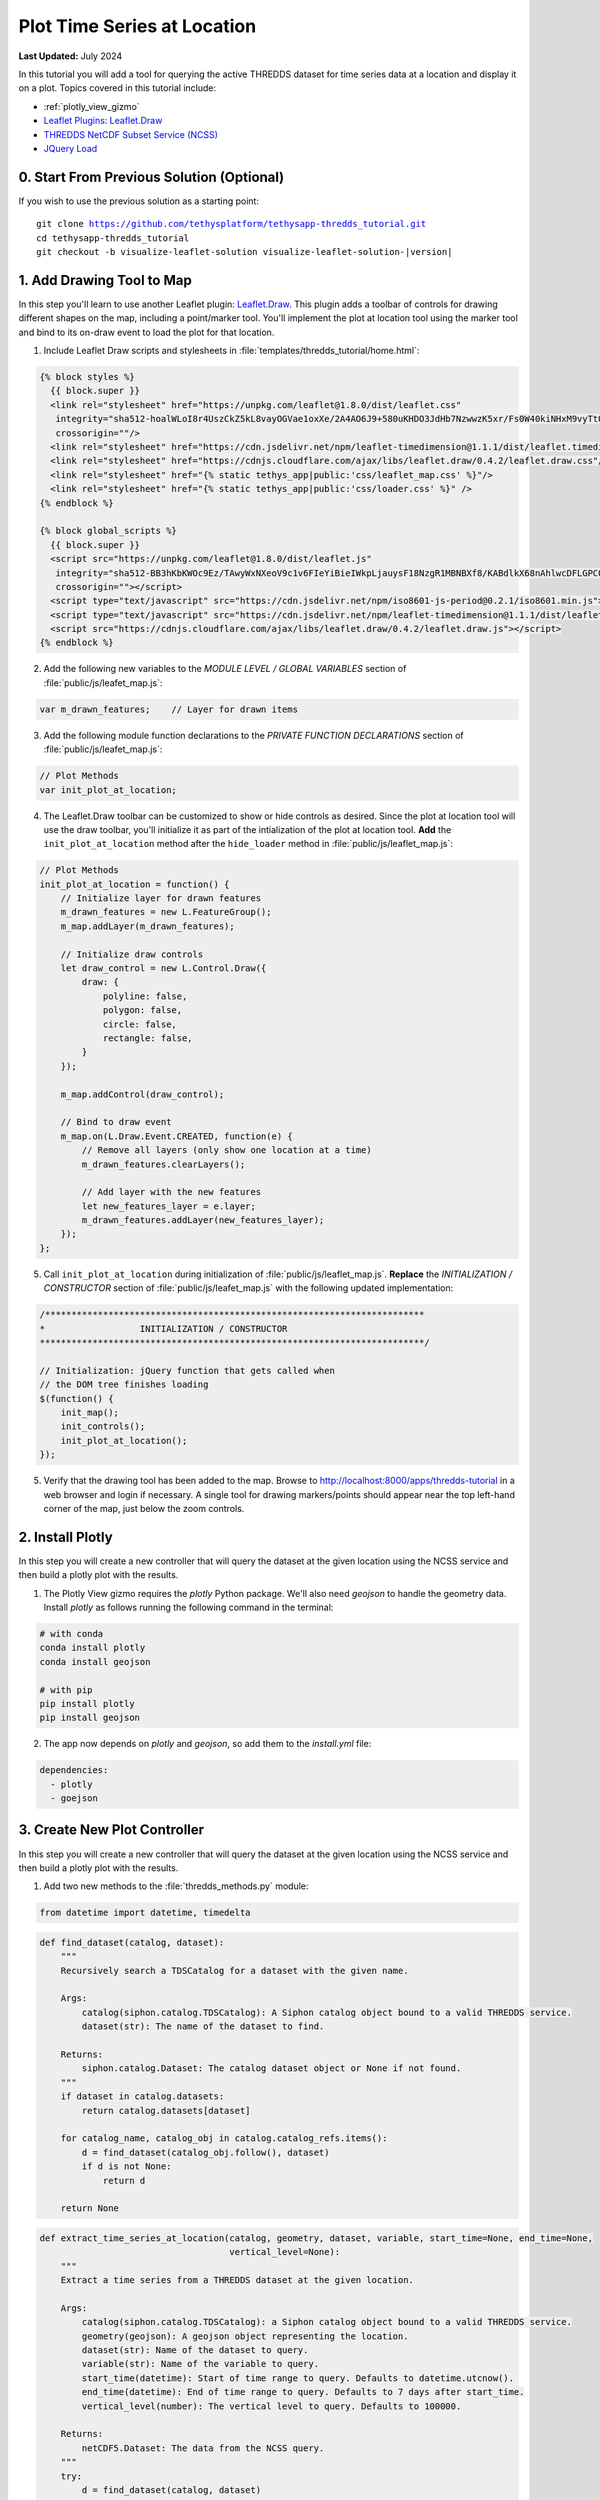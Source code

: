 ****************************
Plot Time Series at Location
****************************

**Last Updated:** July 2024

In this tutorial you will add a tool for querying the active THREDDS dataset for time series data at a location and display it on a plot. Topics covered in this tutorial include:

* :ref:`plotly_view_gizmo`
* `Leaflet Plugins <https://leafletjs.com/plugins.html>`_: `Leaflet.Draw <http://leaflet.github.io/Leaflet.draw/docs/leaflet-draw-latest.html>`_
* `THREDDS NetCDF Subset Service (NCSS) <https://www.unidata.ucar.edu/software/tds/current/reference/NetcdfSubsetServiceReference.html>`_
* `JQuery Load <https://api.jquery.com/load/>`_

.. figure:: ./resources/plot_at_location_solution.png
    :width: 800px
    :align: center


0. Start From Previous Solution (Optional)
==========================================

If you wish to use the previous solution as a starting point:

.. parsed-literal::

    git clone https://github.com/tethysplatform/tethysapp-thredds_tutorial.git
    cd tethysapp-thredds_tutorial
    git checkout -b visualize-leaflet-solution visualize-leaflet-solution-|version|

1. Add Drawing Tool to Map
==========================

In this step you'll learn to use another Leaflet plugin: `Leaflet.Draw <http://leaflet.github.io/Leaflet.draw/docs/leaflet-draw-latest.html>`_. This plugin adds a toolbar of controls for drawing different shapes on the map, including a point/marker tool. You'll implement the plot at location tool using the marker tool and bind to its on-draw event to load the plot for that location.

1. Include Leaflet Draw scripts and stylesheets in :file:`templates/thredds_tutorial/home.html`:

.. code-block:: html+django

    {% block styles %}
      {{ block.super }}
      <link rel="stylesheet" href="https://unpkg.com/leaflet@1.8.0/dist/leaflet.css"
       integrity="sha512-hoalWLoI8r4UszCkZ5kL8vayOGVae1oxXe/2A4AO6J9+580uKHDO3JdHb7NzwwzK5xr/Fs0W40kiNHxM9vyTtQ=="
       crossorigin=""/>
      <link rel="stylesheet" href="https://cdn.jsdelivr.net/npm/leaflet-timedimension@1.1.1/dist/leaflet.timedimension.control.min.css" />
      <link rel="stylesheet" href="https://cdnjs.cloudflare.com/ajax/libs/leaflet.draw/0.4.2/leaflet.draw.css"/>
      <link rel="stylesheet" href="{% static tethys_app|public:'css/leaflet_map.css' %}"/>
      <link rel="stylesheet" href="{% static tethys_app|public:'css/loader.css' %}" />
    {% endblock %}

    {% block global_scripts %}
      {{ block.super }}
      <script src="https://unpkg.com/leaflet@1.8.0/dist/leaflet.js"
       integrity="sha512-BB3hKbKWOc9Ez/TAwyWxNXeoV9c1v6FIeYiBieIWkpLjauysF18NzgR1MBNBXf8/KABdlkX68nAhlwcDFLGPCQ=="
       crossorigin=""></script>
      <script type="text/javascript" src="https://cdn.jsdelivr.net/npm/iso8601-js-period@0.2.1/iso8601.min.js"></script>
      <script type="text/javascript" src="https://cdn.jsdelivr.net/npm/leaflet-timedimension@1.1.1/dist/leaflet.timedimension.min.js"></script>
      <script src="https://cdnjs.cloudflare.com/ajax/libs/leaflet.draw/0.4.2/leaflet.draw.js"></script>
    {% endblock %}

2. Add the following new variables to the *MODULE LEVEL / GLOBAL VARIABLES* section of :file:`public/js/leafet_map.js`:

.. code-block:: javascript

    var m_drawn_features;    // Layer for drawn items

3. Add the following module function declarations to the *PRIVATE FUNCTION DECLARATIONS* section of :file:`public/js/leafet_map.js`:

.. code-block:: javascript

    // Plot Methods
    var init_plot_at_location;

4. The Leaflet.Draw toolbar can be customized to show or hide controls as desired. Since the plot at location tool will use the draw toolbar, you'll initialize it as part of the intialization of the plot at location tool. **Add** the ``init_plot_at_location`` method after the ``hide_loader`` method in :file:`public/js/leaflet_map.js`:

.. code-block:: javascript

    // Plot Methods
    init_plot_at_location = function() {
        // Initialize layer for drawn features
        m_drawn_features = new L.FeatureGroup();
        m_map.addLayer(m_drawn_features);

        // Initialize draw controls
        let draw_control = new L.Control.Draw({
            draw: {
                polyline: false,
                polygon: false,
                circle: false,
                rectangle: false,
            }
        });

        m_map.addControl(draw_control);

        // Bind to draw event
        m_map.on(L.Draw.Event.CREATED, function(e) {
            // Remove all layers (only show one location at a time)
            m_drawn_features.clearLayers();

            // Add layer with the new features
            let new_features_layer = e.layer;
            m_drawn_features.addLayer(new_features_layer);
        });
    };

5. Call ``init_plot_at_location`` during initialization of :file:`public/js/leaflet_map.js`. **Replace** the *INITIALIZATION / CONSTRUCTOR* section of :file:`public/js/leafet_map.js` with the following updated implementation:

.. code-block:: javascript

    /************************************************************************
    *                  INITIALIZATION / CONSTRUCTOR
    *************************************************************************/

    // Initialization: jQuery function that gets called when
    // the DOM tree finishes loading
    $(function() {
        init_map();
        init_controls();
        init_plot_at_location();
    });

5. Verify that the drawing tool has been added to the map. Browse to `<http://localhost:8000/apps/thredds-tutorial>`_ in a web browser and login if necessary. A single tool for drawing markers/points should appear near the top left-hand corner of the map, just below the zoom controls.

2. Install Plotly
=================

In this step you will create a new controller that will query the dataset at the given location using the NCSS service and then build a plotly plot with the results.

1. The Plotly View gizmo requires the `plotly` Python package. We'll also need `geojson` to handle the geometry data. Install `plotly` as follows running the following command in the terminal:

.. code-block::

    # with conda
    conda install plotly
    conda install geojson

    # with pip
    pip install plotly
    pip install geojson

2. The app now depends on `plotly` and `geojson`, so add them to the `install.yml` file:

.. code-block:: yaml

    dependencies:
      - plotly
      - goejson

3. Create New Plot Controller
=============================

In this step you will create a new controller that will query the dataset at the given location using the NCSS service and then build a plotly plot with the results.

1. Add two new methods to the :file:`thredds_methods.py` module:


.. code-block:: python

    from datetime import datetime, timedelta

.. code-block:: python

    def find_dataset(catalog, dataset):
        """
        Recursively search a TDSCatalog for a dataset with the given name.

        Args:
            catalog(siphon.catalog.TDSCatalog): A Siphon catalog object bound to a valid THREDDS service.
            dataset(str): The name of the dataset to find.

        Returns:
            siphon.catalog.Dataset: The catalog dataset object or None if not found.
        """
        if dataset in catalog.datasets:
            return catalog.datasets[dataset]

        for catalog_name, catalog_obj in catalog.catalog_refs.items():
            d = find_dataset(catalog_obj.follow(), dataset)
            if d is not None:
                return d

        return None

.. code-block:: python

    def extract_time_series_at_location(catalog, geometry, dataset, variable, start_time=None, end_time=None,
                                        vertical_level=None):
        """
        Extract a time series from a THREDDS dataset at the given location.

        Args:
            catalog(siphon.catalog.TDSCatalog): a Siphon catalog object bound to a valid THREDDS service.
            geometry(geojson): A geojson object representing the location.
            dataset(str): Name of the dataset to query.
            variable(str): Name of the variable to query.
            start_time(datetime): Start of time range to query. Defaults to datetime.utcnow().
            end_time(datetime): End of time range to query. Defaults to 7 days after start_time.
            vertical_level(number): The vertical level to query. Defaults to 100000.

        Returns:
            netCDF5.Dataset: The data from the NCSS query.
        """
        try:
            d = find_dataset(catalog, dataset)
            ncss = d.subset()
            query = ncss.query()

            # Filter by location
            coordinates = geometry.geometry.coordinates
            query.lonlat_point(coordinates[0], coordinates[1])

            # Filter by time
            if start_time is None:
                start_time = datetime.utcnow()

            if end_time is None:
                end_time = start_time + timedelta(days=7)

            query.time_range(start_time, end_time)

            # Filter by variable
            query.variables(variable).accept('netcdf')

            # Filter by vertical level
            if vertical_level is not None:
                query.vertical_level(vertical_level)
            else:
                query.vertical_level(100000)

            # Get the data
            data = ncss.get_data(query)

        except OSError as e:
            if 'NetCDF: Unknown file format' in str(e):
                raise ValueError("We're sorry, but we don't support querying this type of dataset at this time. "
                                 "Please try another dataset.")
            else:
                raise e

        return data

.. note::

    The ``find_dataset`` method is another recursive function similar to the ``parse_datasets`` function, except that it searches for and returns a single dataset with the name given.

    The ``extract_time_series_at_location`` method uses the NetCDF Subset Service (NCSS) to subset the dataset, in this case at a specific location over a period of time.

2. Create a new function that will generate the Plotly figure in a new Python module, :file:`figure.py`:

.. code-block:: python

    from plotly import graph_objs as go
    from netCDF4 import num2date


    def generate_figure(time_series, dataset, variable):
        """
        Generate a figure from a netCDF4.Dataset.

        Args:
            time_series(netCDF4.Dataset): A time series NetCDF4 Dataset.
            dataset(str): The name of the time series dataset.
            variable(str): The name of the variable to plot.
        """
        figure_data = []
        figure_title = dataset

        column_name = variable.replace('_', ' ').title()

        yaxis_title = column_name
        series_name = column_name

        # Add units to yaxis title
        variable_units = time_series.variables[variable].units
        if variable_units:
            yaxis_title += f' ({variable_units})'

        # Extract needed arrays for plot from NetCDF4 Dataset
        variable_array = time_series.variables[variable][:].squeeze()
        time = time_series.variables['time']
        time_array = num2date(time[:].squeeze(), time.units)

        series_plot = go.Scatter(
            x=time_array,
            y=variable_array,
            name=series_name,
            mode='lines'
        )

        figure_data.append(series_plot)

        figure = {
            'data': figure_data,
            'layout': {
                'title': {
                    'text': figure_title,
                    'pad': {
                        'b': 5,
                    },
                },
                'yaxis': {'title': yaxis_title},
                'legend': {
                    'orientation': 'h'
                },
                'margin': {
                    'l': 40,
                    'r': 10,
                    't': 80,
                    'b': 10
                }
            }
        }

        return figure

3. Create a new controller, ``get_time_series_plot``, to handle plot requests. Add the following to :file:`controllers.py`:

.. code-block:: python

    import geojson
    from datetime import datetime
    from simplejson.errors import JSONDecodeError
    from tethys_sdk.gizmos import SelectInput, PlotlyView
    from .figure import generate_figure
    from .thredds_methods import parse_datasets, get_layers_for_wms, extract_time_series_at_location

.. code-block:: python

    @controller
    def get_time_series_plot(request):
        context = {'success': False}

        if request.method != 'POST':
            return HttpResponseNotAllowed(['POST'])

        try:
            log.debug(f'POST: {request.POST}')

            geojson_str = str(request.POST.get('geometry', None))
            dataset = request.POST.get('dataset', None)
            variable = request.POST.get('variable', None)
            start_time = request.POST.get('start_time', None)
            end_time = request.POST.get('end_time', None)
            vertical_level = request.POST.get('vertical_level', None)

            # Deserialize GeoJSON string into Python objects
            try:
                geometry = geojson.loads(geojson_str)
            except JSONDecodeError:
                raise ValueError('Please draw an area of interest.')

            # Convert milliseconds from epoch to date time
            if start_time is not None:
                s = int(start_time) / 1000.0
                start_time = datetime.fromtimestamp(s)

            if end_time is not None:
                e = int(end_time) / 1000.0
                end_time = datetime.fromtimestamp(e)

            # Retrieve the connection to the THREDDS server
            catalog = App.get_spatial_dataset_service(App.THREDDS_SERVICE_NAME, as_engine=True)

            time_series = extract_time_series_at_location(
                catalog=catalog,
                geometry=geometry,
                dataset=dataset,
                variable=variable,
                start_time=start_time,
                end_time=end_time,
                vertical_level=vertical_level
            )

            log.debug(f'Time Series: {time_series}')

            figure = generate_figure(
                time_series=time_series,
                dataset=dataset,
                variable=variable
            )

            plot_view = PlotlyView(figure, height='200px', width='100%')

            context.update({
                'success': True,
                'plot_view': plot_view
            })

        except ValueError as e:
            context['error'] = str(e)

        except Exception:
            context['error'] = f'An unexpected error has occurred. Please try again.'
            log.exception('An unexpected error occurred.')

        return App.render(request, 'plot.html', context)

4. Create a new template for the ``get_time_series_plot`` controller, :file:`templates/thredds_tutorial/plot.html`, with the following contents:

.. code-block:: html+django

    {% load tethys %}

    {% if plot_view %}
      {% gizmo plot_view %}
    {% endif %}

    {% if error %}
      <div class="alert alert-danger" role="alert">
        <span>{{ error }}</span>
      </div>
    {% endif %}

4. Load Plot Using JQuery Load
==============================

The `JQuery.load() <https://api.jquery.com/load/>`_ method is used to call a URL and load the returned HTML into the target element. In this step, you'll use ``jQuery.load()`` to call the ``get-time-series-plot`` endpoint and load the markup for the plot that is returned into a modal for display to the user. This pattern allows you to render the plot dynamically with minimal JavaScript, because the plot is parameterized using Python on the server.

1. Download this :download:`animated plot loading image <./resources/plot-loader.gif>` or find one that you like and save it to the :file:`public/images` directory.

2. Create a new stylesheet, :file:`public/css/plot.css`, with the following contents:

.. code-block:: css

    #plot-loader {
        margin: 65px 34px;
    }

    #plot-loader p {
        text-align: center;
    }

    #plot-modal .modal-body {
        min-height: 480px;
    }

3. Include the Plotly gizmo dependencies and the new stylesheet in :file:`templates/thredds_tutorial/home.html`:

.. code-block:: html+django

    {% block import_gizmos %}
      {% import_gizmo_dependency plotly_view %}
    {% endblock %}

    {% block styles %}
      {{ block.super }}
      <link rel="stylesheet" href="https://unpkg.com/leaflet@1.8.0/dist/leaflet.css"
       integrity="sha512-hoalWLoI8r4UszCkZ5kL8vayOGVae1oxXe/2A4AO6J9+580uKHDO3JdHb7NzwwzK5xr/Fs0W40kiNHxM9vyTtQ=="
       crossorigin=""/>
      <link rel="stylesheet" href="https://cdn.jsdelivr.net/npm/leaflet-timedimension@1.1.1/dist/leaflet.timedimension.control.min.css" />
      <link rel="stylesheet" href="https://cdnjs.cloudflare.com/ajax/libs/leaflet.draw/0.4.2/leaflet.draw.css"/>
      <link rel="stylesheet" href="{% static tethys_app|public:'css/leaflet_map.css' %}"/>
      <link rel="stylesheet" href="{% static tethys_app|public:'css/loader.css' %}" />
      <link rel="stylesheet" href="{% static tethys_app|public:'css/plot.css' %}" />
    {% endblock %}

4. Add a modal to :file:`templates/thredds_tutorial/home.html` for displaying the plot:

.. code-block:: html+django

    {% block after_app_content %}
      <div id="loader">
        <img src="{% static tethys_app|public:'images/map-loader.gif' %}">
      </div>
      <!-- Plot Modal -->
      <div class="modal fade" id="plot-modal" tabindex="-1" role="dialog" aria-labelledby="plot-modal-label">
        <div class="modal-dialog" role="document">
          <div class="modal-content">
            <div class="modal-header">
              <h5 class="modal-title" id="plot-modal-label">Area of Interest Plot</h5>
              <button type="button" class="btn-close" data-bs-dismiss="modal" aria-label="Close"></button>
            </div>
            <div class="modal-body">
              <div id="plot-container"></div>
            </div>
          </div>
        </div>
      </div>
    {% endblock %}

.. note::

    The empty **#plot-container** ``div`` is the element that you will target with the ``jQuery.load()`` method and thus where the plot will be rendered.

5. Declare two new plot methods in the *PRIVATE FUNCTION DECLARATIONS* section of :file:`public/js/leafet_map.js`:

.. code-block:: javascript

    // Plot Methods
    var init_plot_at_location, show_plot_modal, update_plot;

6. The ``show_plot_modal`` will reset the modal with the loading gif and show the modal if it is not already showing. **Add** the ``show_plot_modal`` method after the ``init_plot_at_location`` method in :file:`public/js/leaflet_map.js`:

.. code-block:: javascript

    show_plot_modal = function() {
        // Replace last plot with animated loading image
        $('#plot-container').html(
            '<div id="plot-loader">' +
                '<img src="/static/thredds_tutorial/images/plot-loader.gif">' +
                '<p>Loading... Please wait.</p>' +
            '</div>'
        );

        // Show the modal
        $('#plot-modal').modal('show');
    };

7. The ``update_plot`` method will gather the needed parameters for the ``get-time-series-plot`` endpoint and call it with ``jQuery.load()``. **Add** the ``update_plot`` method after the ``show_plot_modal`` method in :file:`public/js/leaflet_map.js`:

.. code-block:: javascript

    update_plot = function(location_layer) {
        // Reset and show plot modal
        show_plot_modal();

        // Serialize geometry for request
        let geometry = location_layer.toGeoJSON();
        let geometry_str = JSON.stringify(geometry);

        // Build data packet
        let data = {
            geometry: geometry_str,
            variable: m_curr_variable,
            dataset: m_curr_dataset,
        };

        // Get available time range from time control on map (if any)
        let available_times = m_map.timeDimension.getAvailableTimes()
        if (available_times && available_times.length) {
            data.start_time = available_times[0]
            data.end_time = available_times[available_times.length - 1]
        }

        // Get vertical level
        let vertical_level = $('#vertical_level').val();
        if (vertical_level) {
            data.vertical_level = vertical_level;
        }

        // Call load
        $('#plot-container').load('get-time-series-plot/', data);
    };

.. note::

    ``$`` is an alias or shorthand for ``jQuery``.

8. When ``jQuery.load()`` is called with the data parameter, as it is in this case, the request is submitted using the ``POST`` method. You must include the CSRF token with any POST request for Django to accept the request. **Add** the following to :file:`public/js/main.js` to allow ``jQuery.load()`` to use the ``POST`` method:

.. code-block:: javascript

    // Get a cookie
    function getCookie(name) {
        var cookieValue = null;
        if (document.cookie && document.cookie != '') {
            var cookies = document.cookie.split(';');
            for (var i = 0; i < cookies.length; i++) {
                var cookie = jQuery.trim(cookies[i]);
                // Does this cookie string begin with the name we want?
                if (cookie.substring(0, name.length + 1) == (name + '=')) {
                    cookieValue = decodeURIComponent(cookie.substring(name.length + 1));
                    break;
                }
            }
        }
        return cookieValue;
    }

    // find if method is csrf safe
    function csrfSafeMethod(method) {
        // these HTTP methods do not require CSRF protection
        return (/^(GET|HEAD|OPTIONS|TRACE)$/.test(method));
    }

    // add csrf token to appropriate ajax requests
    $(function() {
        $.ajaxSetup({
            beforeSend: function(xhr, settings) {
                if (!csrfSafeMethod(settings.type) && !this.crossDomain) {
                    xhr.setRequestHeader("X-CSRFToken", getCookie("csrftoken"));
                }
            }
        });
    }); //document ready;

9.  **Replace** the ``init_plot_at_location`` method in :file:`public/js/leaflet_map.js` with the following new implementation that calls ``update_plot`` in the on-draw handler:

.. code-block:: javascript

    init_plot_at_location = function() {
        // Initialize layer for drawn features
        m_drawn_features = new L.FeatureGroup();
        m_map.addLayer(m_drawn_features);

        // Initialize draw controls
        let draw_control = new L.Control.Draw({
            draw: {
                polyline: false,
                polygon: false,
                circle: false,
                rectangle: false,
            }
        });

        m_map.addControl(draw_control);

        // Bind to draw event
        m_map.on(L.Draw.Event.CREATED, function(e) {
            // Remove all layers (only show one location at a time)
            m_drawn_features.clearLayers();

            // Add layer with the new features
            let new_features_layer = e.layer;
            m_drawn_features.addLayer(new_features_layer);

            // Load the plot
            update_plot(new_features_layer);
        });
    };

10. Clear any drawn features whenever the layer is changed. **Replace** the ``update_layer`` method in :file:`public/js/leaflet_map.js` with the following updated implementation:

.. code-block:: javascript

    update_layer = function() {
        if (m_td_layer) {
            m_map.removeLayer(m_td_layer);
        }

        // Clear the legend
        clear_legend();

        // Clear drawn features
        if (m_drawn_features) {
            m_drawn_features.clearLayers();
        }
        
        var proxyWMSURL = `getWMSImageFromServer?main_url=${encodeURIComponent(m_curr_wms_url)}`;

        // Layer
        m_layer = L.tileLayer.wms(proxyWMSURL, {
            layers: m_curr_variable,
            format: 'image/png',
            transparent: true,
            colorscalerange: '250,350',  // Hard-coded color scale range won't work for all layers
            abovemaxcolor: "extend",
            belowmincolor: "extend",
            numcolorbands: 100,
            styles: m_curr_style
        });

        // Wrap WMS layer in Time Dimension Layer
        m_td_layer = L.timeDimension.layer.wms(m_layer, {
            updateTimeDimension: true
        });

        // Add events for loading
        m_layer.on('loading', function() {
            show_loader();
        });

        m_layer.on('load', function() {
            hide_loader();
        });

        // Add Time-Dimension-Wrapped WMS layer to the Map
        m_td_layer.addTo(m_map);

        // Update the legend graphic
        update_legend();
    };

5. Test and Verify
==================

Browse to `<http://localhost:8000/apps/thredds-tutorial>`_ in a web browser and login if necessary. Verify the following:

1. Select the "Best GFS Half Degree Forecast Time Series" dataset using the **Dataset** control to test a time-varying layer.
2. Click on the **Draw a Marker** button, located just below the zoom controls on the map.
3. Drop a marker somewhere on the map.
4. Verify that the plot dialog appears automatically after dropping the marker with the loading image showing.
5. Verify that the plot appears after the data has been queried.

6. Solution
===========

This concludes the New App Project portion of the THREDDS Tutorial. You can view the solution on GitHub at `<https://github.com/tethysplatform/tethysapp-thredds_tutorial/tree/thredds-service-solution-3.0>`_ or clone it as follows:

.. parsed-literal::

    git clone https://github.com/tethysplatform/tethysapp-thredds_tutorial.git
    cd tethysapp-thredds_tutorial
    git checkout -b plot-at-location-solution plot-at-location-solution-|version|